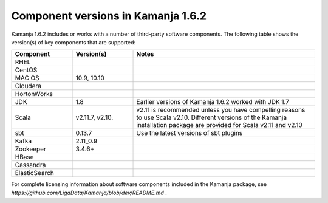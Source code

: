 
.. _component-versions:

Component versions in Kamanja 1.6.2
===================================

Kamanja 1.6.2 includes or works with a number of
third-party software components.
The following table shows the version(s) of key components
that are supported:


.. list-table::
   :widths: 20 20 60
   :header-rows: 1

   * - Component
     - Version(s)
     - Notes
   * - RHEL
     -
     -
   * - CentOS
     -
     -
   * - MAC OS
     - 10.9,
       10.10
     -
   * - Cloudera
     -
     -
   * - HortonWorks
     -
     -
   * - JDK
     - 1.8
     - Earlier versions of Kamanja 1.6.2 worked with JDK 1.7
   * - Scala
     - v2.11.7,
       v2.10.
     - v2.11 is recommended unless you have compelling reasons
       to use Scala v2.10.
       Different versions of the Kamanja installation package
       are provided for Scala v2.11 and v2.10
   * - sbt
     - 0.13.7
     - Use the latest versions of sbt plugins
   * - Kafka
     - 2.11_0.9
     -
   * - Zookeeper
     - 3.4.6+
     -
   * - HBase
     - 
     -
   * - Cassandra
     -
     -
   * - ElasticSearch
     -
     -


For complete licensing information about software components
included in the Kamanja package,
see `https://github.com/LigaData/Kamanja/blob/dev/README.md` .


